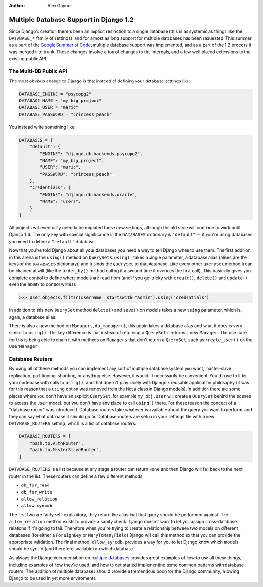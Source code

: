 :Author:
	Alex Gaynor


#######################################
Multiple Database Support in Django 1.2
#######################################

Since Django's creation there's been an implicit restriction to a single
database (this is as systemic as things like the ``DATABASE_*`` family of
settings), and for almost as long support for multiple databases has been
requested.  This summer, as a part of the `Google Summer of Code`_, multiple
database support was implemented, and as a part of the 1.2 process it was
merged into trunk.  These changes involve a ton of changes to the internals,
and a few well placed extensions to the existing public API.

The Multi-DB Public API
=======================

The most obvious change to Django is that instead of defining your database
settings like:

.. sourcecode:: python

    DATABASE_ENGINE = "psycopg2"
    DATABASE_NAME = "my_big_project"
    DATABASE_USER = "mario"
    DATABASE_PASSWORD = "princess_peach"

You instead write something like:

.. sourcecode:: python

    DATABASES = {
        "default": {
            "ENGINE": "django.db.backends.psycopg2",
            "NAME": "my_big_project",
            "USER": "mario",
            "PASSWORD": "princess_peach",
        },
        "credentials": {
            "ENGINE": "django.db.backends.oracle",
            "NAME": "users",
        }
    }

All projects will eventually need to be migrated these new settings, although
the old style will continue to work until Django 1.4.  The only key with
special significance in the ``DATABASES`` dictionary is ``"default"`` -- if
you're using databases you need to define a ``"default"`` database.

Now that you've told Django about all your databases you need a way to tell
Django when to use them.  The first addition in this arena is the ``using()``
method on ``QuerySets``.  ``using()`` takes a single parameter, a database
alias (alises are the keys of the ``DATABASES`` dictionary), and it binds the
``QuerySet`` to that database.  Like every other ``QuerySet`` method it can be
chained at will (like the ``order_by()`` method calling it a second time it
overides the first call).  This basically gives you complete control to define
where models are read from (and if you get tricky with ``create()``,
``delete()`` and ``update()`` even the ability to control writes):
    
.. sourcecode:: pycon

    >>> User.objects.filter(username__startswith="admin").using("credentials")

In addition to this new ``QuerySet`` method ``delete()`` and ``save()`` on
models takes a new ``using`` parameter, which is, again, a database alias.

There is also a new method on ``Managers``, ``db_manager()``, this again takes
a database alias and what it does is very similar to ``using()``.  The key
difference is that instead of returning a ``QuerySet`` it returns a new
``Manager``.  The use case for this is being able to chain it with methods on
``Managers`` that don't return a ``QuerySet``, such as ``create_user()`` on the
``UserManager``.

Database Routers
================

By using all of these methods you can implement any sort of multiple database
system you want, master-slave replication, partitioning, sharding, or anything
else.  However, it wouldn't necessarily be convenient.  You'd have to litter
your codebase with calls to ``using()``, and that doesn't play nicely with
Django's reusable application philosophy (it was for this reason that a
``using`` option was removed from the ``Meta`` class in Django models).  In
addition there are some places where you don't have an explicit ``QuerySet``,
for example ``my_obj.user`` will create a ``QuerySet`` behind the scenes to
access the ``User`` model, but you don't have any place to call ``using()``
there.  For these reason the concept of a "database router" was introduced.
Database routers take whatever is available about the query you want to
perform, and they can say what database it should go to.  Database routers are
setup in your settings file with a new ``DATABASE_ROUTERS`` setting, which is a
list of database routers:

.. sourcecode:: python

    DATABASE_ROUTERS = [
        "path.to.AuthRouter",
        "path.to.MasterSlaveRouter",
    ]

``DATABASE_ROUTERS`` is a list because at any stage a router can return
``None`` and then Django will fall back to the next router in the list.  These
routers can define a few different methods:

* ``db_for_read``
* ``db_for_write``
* ``allow_relation``
* ``allow_syncdb``

The first two are fairly self-explanitory, they return the alias that that
query should be performed against.  The ``allow_relation`` method exists to
provide a sanity check.  Django doesn't want to let you assign cross-database
relations if it's going to fail.  Therefore when you're trying to create a
relationship between two models on different databases (for either a
``ForeignKey`` or ``ManyToManyField``) Django will call this method so that you
can provide the appropriate validation.  The final method, ``allow_syncdb``,
provides a way for you to let Django know which models should be sync'd (and
therefore available) on which database.

As always the Django documentation on `multiple databases`_ provides great
examples of how to use all these things, including examples of how they're
used, and how to get started implementing some common patterns with database
routers.  The addition of multiple databases should provide a tremendous boon
for the Django community, allowing Django to be used in yet more enviroments.

.. _`Google Summer of Code`: http://code.google.com/soc/
.. _`multiple databases`: http://docs.djangoproject.com/en/dev/topics/db/multi-db/
